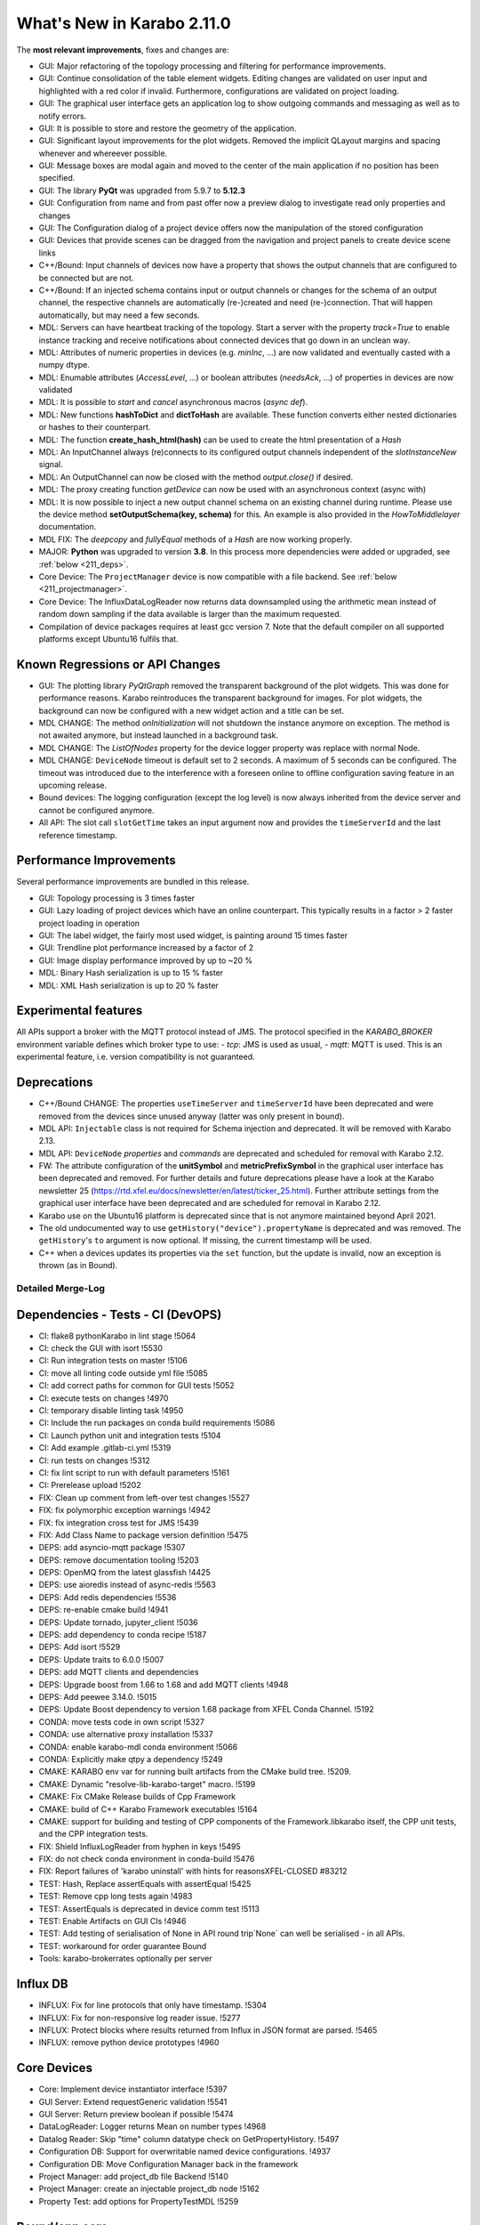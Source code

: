***************************
What's New in Karabo 2.11.0
***************************

The **most relevant improvements**, fixes and changes are:

- GUI: Major refactoring of the topology processing and filtering for performance improvements.
- GUI: Continue consolidation of the table element widgets. Editing changes are validated on user input
  and highlighted with a red color if invalid. Furthermore, configurations are validated on project loading.
- GUI: The graphical user interface gets an application log to show outgoing commands and messaging
  as well as to notify errors.
- GUI: It is possible to store and restore the geometry of the application.
- GUI: Significant layout improvements for the plot widgets. Removed the implicit QLayout margins and spacing
  whenever and whereever possible.
- GUI: Message boxes are modal again and moved to the center of the main application if no position has been specified.
- GUI: The library **PyQt** was upgraded from 5.9.7 to **5.12.3**
- GUI: Configuration from name and from past offer now a preview dialog to investigate read only properties and changes
- GUI: The Configuration dialog of a project device offers now the manipulation of the stored configuration
- GUI: Devices that provide scenes can be dragged from the navigation and project panels to create device scene links

- C++/Bound: Input channels of devices now have a property that shows the output
  channels that are configured to be connected but are not.

- C++/Bound: If an injected schema contains input or output channels or changes for the schema of an output channel, the respective channels are automatically (re-)created and need (re-)connection. That will happen automatically, but may need a few seconds.

- MDL: Servers can have heartbeat tracking of the topology. Start a server with the property *track=True* to enable instance tracking and receive notifications about connected devices that go down in an unclean way.
- MDL: Attributes of numeric properties in devices (e.g. `minInc`, ...) are now validated and eventually
  casted with a numpy dtype.
- MDL: Enumable attributes (`AccessLevel`, ...) or boolean attributes (`needsAck`, ...) of properties in devices are now validated
- MDL: It is possible to `start` and `cancel` asynchronous macros (*async def*).

- MDL: New functions **hashToDict** and **dictToHash** are available. These function converts either
  nested dictionaries or hashes to their counterpart.
- MDL: The function **create_hash_html(hash)** can be used to create the html presentation of a `Hash`
- MDL: An InputChannel always (re)connects to its configured output channels independent of the `slotInstanceNew` signal.
- MDL: An OutputChannel can now be closed with the method *output.close()* if desired.
- MDL: The proxy creating function *getDevice* can now be used with an asynchronous context (async with)

- MDL: It is now possible to inject a new output channel schema on an existing channel during runtime. Please use the device method
  **setOutputSchema(key, schema)** for this. An example is also provided in the *HowToMiddlelayer* documentation.
- MDL FIX: The *deepcopy* and *fullyEqual* methods of a `Hash` are now working properly.

- MAJOR: **Python** was upgraded to version **3.8**. In this process more dependencies were added or upgraded, see :ref:`below <211_deps>`.

- Core Device: The ``ProjectManager`` device is now compatible with a file backend. See :ref:`below <211_projectmanager>`.
- Core Device: The InfluxDataLogReader now returns data downsampled using the arithmetic mean
  instead of random down sampling if the data available is larger than the maximum requested.

- Compilation of device packages requires at least gcc version 7. Note that the default compiler on all supported platforms except Ubuntu16 fulfils that.

Known Regressions or API Changes
++++++++++++++++++++++++++++++++

- GUI: The plotting library *PyQtGraph* removed the transparent background of the plot widgets. This was done for performance
  reasons. Karabo reintroduces the transparent background for images. For plot widgets, the background can now be
  configured with a new widget action and a title can be set.

- MDL CHANGE: The method `onInitialization` will not shutdown the instance anymore on exception. The method is not awaited anymore,
  but instead launched in a background task.

- MDL CHANGE: The `ListOfNodes` property for the device logger property was replace with normal Node.

- MDL CHANGE: ``DeviceNode`` timeout is default set to 2 seconds. A maximum of 5 seconds can be configured.
  The timeout was introduced due to the interference with a foreseen online to offline configuration saving feature in an upcoming release.

- Bound devices: The logging configuration (except the log level) is now always inherited from the device server and cannot be configured anymore.

- All API: The slot call ``slotGetTime`` takes an input argument now and provides the ``timeServerId``
  and the last reference timestamp.

Performance Improvements
++++++++++++++++++++++++

Several performance improvements are bundled in this release.

- GUI: Topology processing is 3 times faster
- GUI: Lazy loading of project devices which have an online counterpart. This typically results in a factor > 2
  faster project loading in operation
- GUI: The label widget, the fairly most used widget, is painting around 15 times faster
- GUI: Trendline plot performance increased by a factor of 2
- GUI: Image display performance improved by up to ~20 %
- MDL: Binary Hash serialization is up to 15 % faster
- MDL: XML Hash serialization is up to 20 % faster


Experimental features
++++++++++++++++++++++

All APIs support a broker with the MQTT protocol instead of JMS.
The protocol specified in the `KARABO_BROKER` environment variable defines which broker type to use:
- *tcp*: JMS is used as usual,
- *mqtt*: MQTT is used.
This is an experimental feature, i.e. version compatibility is not guaranteed.


Deprecations
++++++++++++

- C++/Bound CHANGE: The properties ``useTimeServer`` and ``timeServerId`` have been deprecated and were removed from the devices
  since unused anyway (latter was only present in bound).

- MDL API: ``Injectable`` class is not required for Schema injection and deprecated. It will be removed with Karabo 2.13.

- MDL API: ``DeviceNode`` `properties` and `commands` are deprecated and scheduled for removal with Karabo 2.12.

- FW: The attribute configuration of the **unitSymbol** and **metricPrefixSymbol** in the graphical user interface has been deprecated and removed.
  For further details and future deprecations please have a look at the Karabo newsletter 25 (https://rtd.xfel.eu/docs/newsletter/en/latest/ticker_25.html).
  Further attribute settings from the graphical user interface have been deprecated and are scheduled for removal in Karabo 2.12.

- Karabo use on the Ubuntu16 platform is deprecated since that is not anymore maintained beyond April 2021.

- The old undocumented way to use ``getHistory("device").propertyName`` is deprecated and was removed.
  The ``getHistory``'s ``to`` argument is now optional. If missing, the current timestamp will be used.

- C++ when a devices updates its properties via the ``set`` function, but the update is invalid, now an exception is thrown (as in Bound).


Detailed Merge-Log
==================


Dependencies - Tests - CI (DevOPS)
++++++++++++++++++++++++++++++++++

- CI: flake8 pythonKarabo in lint stage !5064
- CI: check the GUI with isort !5530
- CI: Run integration tests on master !5106
- CI: move all linting code outside yml file !5085
- CI: add correct paths for common for GUI tests !5052
- CI: execute tests on changes !4970
- CI: temporary disable linting task !4950
- CI: Include the run packages on conda build requirements !5086
- CI: Launch python unit and integration tests !5104
- CI: Add example .gitlab-ci.yml !5319
- CI: run tests on changes !5312
- CI: fix lint script to run with default parameters !5161
- CI: Prerelease upload !5202
- FIX: Clean up comment from left-over test changes !5527
- FIX: fix polymorphic exception warnings !4942
- FIX: fix integration cross test for JMS !5439
- FIX: Add Class Name to package version definition !5475
- DEPS: add asyncio-mqtt package !5307
- DEPS: remove documentation tooling !5203
- DEPS: OpenMQ from the latest glassfish !4425
- DEPS: use aioredis instead of async-redis !5563
- DEPS: Add redis dependencies !5536
- DEPS: re-enable cmake build !4941
- DEPS: Update tornado, jupyter_client !5036
- DEPS: add dependency to conda recipe !5187
- DEPS: Add isort !5529
- DEPS: Update traits to 6.0.0 !5007
- DEPS: add MQTT clients and dependencies
- DEPS: Upgrade boost from 1.66 to 1.68 and add MQTT clients !4948
- DEPS: Add peewee 3.14.0. !5015
- DEPS: Update Boost dependency to version 1.68 package from XFEL Conda Channel. !5192
- CONDA: move tests code in own script !5327
- CONDA: use alternative proxy installation !5337
- CONDA: enable karabo-mdl conda environment !5066
- CONDA: Explicitly make qtpy a dependency !5249
- CMAKE: KARABO env var for running built artifacts from the CMake build tree. !5209.
- CMAKE: Dynamic "resolve-lib-karabo-target" macro. !5199
- CMAKE: Fix CMake Release builds of Cpp Framework
- CMAKE: build of C++ Karabo Framework executables !5164
- CMAKE: support for building and testing of CPP components of the Framework.libkarabo itself, the CPP unit tests, and the CPP integration tests.
- FIX: Shield InfluxLogReader from hyphen in keys !5495
- FIX: do not check conda environment in conda-build !5476
- FIX: Report failures of 'karabo uninstall' with hints for reasonsXFEL-CLOSED #83212
- TEST: Hash, Replace assertEquals with assertEqual !5425
- TEST: Remove cpp long tests again !4983
- TEST: AssertEquals is deprecated in device comm test !5113
- TEST: Enable Artifacts on GUI CIs !4946
- TEST: Add testing of serialisation of None in API round trip`None` can well be serialised - in all APIs.
- TEST: workaround for order guarantee Bound

- Tools: karabo-brokerrates optionally per server


Influx DB
+++++++++

- INFLUX: Fix for line protocols that only have timestamp. !5304
- INFLUX: Fix for non-responsive log reader issue. !5277
- INFLUX: Protect blocks where results returned from Influx in JSON format are parsed. !5465
- INFLUX: remove python device prototypes !4960


Core Devices
++++++++++++

- Core: Implement device instantiator interface !5397
- GUI Server: Extend requestGeneric validation !5541
- GUI Server: Return preview boolean if possible !5474

- DataLogReader: Logger returns Mean on number types !4968
- Datalog Reader: Skip "time" column datatype check on GetPropertyHistory. !5497
- Configuration DB: Support for overwritable named device configurations. !4937
- Configuration DB: Move Configuration Manager back in the framework
- Project Manager: add project_db file Backend !5140
- Project Manager: create an injectable project_db node !5162
- Property Test: add options for PropertyTestMDL !5259


Bound/cpp core
++++++++++++++

- Bound: enable namespace definition on server !5375
- Bound: Expose InputChannel ConnectionStatus to DeviceClient interface !4984
- Bound: only minimal configurability of device logging
- Bound: More flexible slot registration
- Bound: Fix missing GIL when destructing SlotWrap's Python object !5453
- Bound: Explicit test for SignalSlotable request !5392
- Bound: appendSchema creates input/output channes like updateSchema
- Bound: Create pipeline channels on schema injection
- Bound: Track missing input channel connections XFEL-CLOSED 84545 XFEL-CLOSED R-83109
- Bound: Add setVectorUpdate(..) to PythonDevice XFEL-CLOSED R-84546
- Bound: DeviceClient extension !5042
- Bound: Clarify hash key length validation error message !4924
- Bound: use BaseException when generic !5075
- Bound: Extend information on slotGetTime from bound !5264
- Bound: Fix adler ctrl sum: 'deadline' property in MqttBroker !5294
- Karathon: minor cleaningsRemove unused, const ref, ...
- C++/bound: Avoid mqtt crashes
- C++/bound: Do not use KARABO_BROKER in JmsConnection
- C++/bound: Proper tables for framework (and test) devices
- C++/bound: gcc 7 is required now, Ubuntu16 deprecated
- C++/Bound: remove progress variable !4938
- C++/Bound: Remove useTimeServer and timeServerId from base device !5056
- C++/Bound: Validate table element cardinality. !5370
- C++ Add reference timestamp and timeServerId to the reply of Device::slotGetTime. !5520
- C++: ParameterException for unfixable missing default values for table columns. !5391
- C++: Add check for default values of simple and vector elements (and tests). !5390
- C++: Sanitize Table Element !5382
- C++: remove old BOOST_FOREACH calls !5256
- C++: place configuration macros out of namespaces !4954
- C++: Order DetectorGeometry initializer list !5258
- C++: allow fine grained version protection !5065
- C++: Use Initializer Lists and avoid postIncrement !5092
- C++:  Better validation failure messages for state and alarms !5507
- C++: Add missing include in MetaTools.hh !5506
- C++: Add warning to data logger manager
- C++: Do not send pipeline data under mutex lock* take care that synchronous tcp writing is not done when `m_registeredCopyInputsMutex` is locked
- C++: Get rid of DEBUG messages...about ignoring arguments of response.
- C++: Fix missing interface imports XFEL_CLOSED 89943
- C++: GuiServerDevice "debug to log" slot, require 2.10 client* clean a bit our logs from timeout noise (single line is enough) * add a gui server device debug slot that dumps the result of `slotDumpDebugInfo`
- C++: Fix treatment of empty nodes after schema 'subtraction' !5454
- C++: Protect Strand against exception in posted handler !5452
- C++: Clean some slot registrations
- C++: More info on unknown exceptions
- C++: Better logs of output channel
- C++: fix occasional CI failure due to Mqtt
- C++: partial include clean-up, avoiding karabo/*.hpp !5343
- C++: Invalid internal device updates should throw
- Enable MQTT broker in karabo-brokermessagelogger XFEL-CLOSED 28421
- C++: More robust input channel (re-)connection
- C++: Minor fix input channel disconnect
- C++: Add debug output in SignalSlotable_TestRecently seen rare crashes without clue whether in JMS or MQTT part.
- C++: Clean MqttClient test, i.e. use proper source of default domain !5235
- C++ test:  Robust DeviceClient::registerChannelMonitor
- C++: Proper broadcast handling in Broker classes
- C++: Output channel disconnection for schema changes
- C++ tests: Increase timeouts in InputOutputChannel_Test.cc !5197
- C++: Get rid of Hash copy when writing to JMS broker !5194
- C++: Input channels of devices show their connected output channels XFEL-CLOSED #83108
- C++: Concurrency safe manipulation of vector properties
- C++ JMS reading: respect handler setting order
- C++: Proper typedef names for async handlers for broker and influx !5009
- C++: Alarm signal with priority to ensure order
- C++: MQTT: Provide some message ordering guarantees !5217
- C++: MQTT integration - no order guarantees !5182
- C++: Fix and clean Broker API !4990
- C++: Expose input channel status tracking to DeviceClient interface
- C++:  InputChannel connection tracker
- C++: Clean input channel
- C++: Schema injection automatically creates Input-/OutputChannel
- C++: Fix EOS handling and its test for many-to-one pipeline !4944
- C++: Remove shortcut destinations before signal is sent to broker
- C++: Ensure signals have a non-empty signalInstanceId
- Document known issues for bound !5314


Middlelayer Core
++++++++++++++++

- MACRO: add tests for coroutines !5205
- MACRO: adapt jupyter notebook to 3.8 !5183
- MDL: a proxy changeHandler can be subscribed !5011
- FIX: ipykernel installation relative path !5134
- MDL: MQTT: Signalslot connection from signal side
- MDL:  MQTT: Refactor to hide paho client details !5230
- MDL: Adapt MDL tests and MQTT API !5429
- MDL: Replace ExitStack by AsyncExitStack and remove ordering !5325
- MDL: MQTT integration !5148
- MDL: separate exist_db in a submodule !5116
- ALL APIs: Do not wait for broker to acknowledge acknowledgements !4786
- MDL: chatty bound plugin loading does not fail !5554
- MDL: Format QuantityValue for small values !5540
- MDL: adapt projectManager run file !5179
- MDL: File Based ProjectManager !5062
- MDL: jupyter-notebook install in develop mode !5180
- MDL: deprecate ancient getHistory syntax !5228
- MDL: Implement async with for proxies !5511
- MDL: Protect against badly assigned relative and absolute errors !5517
- MDL: Use deepcopy for getTopology !5477
- MDL: Protect macros from register and cancel !5443
- MDL: Set a default timeout for DeviceNode !5445
- MDL: Deprecate DeviceNode Properties and Commands !5427
- MDL: InputChannel provide handlers for connected events !5248
- MDL: Provide defaults for options, minIncs, and minSizes !5387
- MDL: Rename karabo_hash to data folder !5376
- MDL: Send empty rowSchema for empty Hashlist !5374
- MDL: Enhance sanitize of the table element !5368
- MDL: Change exception appearance to be more user friendly !5373
- MDL: This adds a faulty Slot to the property test mdl !5362
- MDL: Deprecation announcement for Injectable !5265
- MDL: Add isSet to cli namespace !5305
- MDL: Tables provide their rowSchema as bindings !5245
- MDL: Spend an attributes dict to a descriptor !5238
- MDL: Implement verbose output when developers try to iterate over singletons !5226
- MDL: Also catch cancelled error when cancelling a macro thread !5121
- MDL: Native code style check and new syntax in test !5101
- MDL: Proxy del exception protection !5110
- MDL: Fix Hash paths !5135
- MDL: Provide wrapper to change output schema !5022
- MDL: Provide a wrapper for get_array_data !5145
- MDL: Add close handler to pipeline proxy and test !5143
- MDL: use updateDevice everywhere !5122
- MDL: Raise on death for proxy refactor !5120
- MDL: Future compatibility of Slot descriptor !5102
- MDL: Remove preInitialization !5119
- MDL: More public imports and doc adjustment !5118
- MDL: Sync daemon error !5188
- Heartbeats in Middlelayer !3874
- MDL: Document dependency changes !5117
- MDL: Align queue and lock for future upgrades !5109
- MDL: Expose newest_timestamp in mdl !5115
- MDL: Use async with for pipeline locks !5111
- MDL: Interfaces test of macro API to new syntax !5112
- MDL: Provide async macro slots !5099
- MDL: Ensure synchronized coroutines !5100
- MDL: Properly close output channels !5020
- MDL: Remove ListOfNodes in logger !5010
- MDL: Use hash setElement when sending changes for performance !5016
- MDL: Fix vector hash return type !5014
- Upgrade Python to 3.8 !5079
- MDL: Expose timeServer information and meta reference via slotGetTime !5058
- MDL: Convert to async syntax !5061
- MDL: Extend attributes with validation on Enums and booleans !5057
- MDL: Provide lazy alarm attributes !5055
- MDL: Attributes cast, validate in regions and have correct dtype !5049
- MDL: Float point attribute have at least 64 bit - Follow up !5053
- MDL: Align property test mdl devices !5054
- MDL: Enhance schema injection of parameters !5025
- MDL Remove unused open mq code !5038
- MDL: Pipelines always reconnect independent from instanceNew !5021
- MDL: Fix output channel names with underscores !5019
- MDL: Increase hash test coverage for vectors and serializations !4981
- MDL: Align heartbeats with c++ for server and devices !4986
- MDL: Make JSON encoder Middlelayer independent !4957
- MDL: Protect MDL pipelines with regex !4949
- MDL: Separate onInitialization from instantiation !4947
- MDL: Move configurable test to native and keep injectable/devicenode !4980
- Native: Import Iterable from collections.abc !5254
- Native: Support hashlist html !5418
- Native: Make use of pathlib when serializing python hash !5491
- Native: provide a little test for attr names !5532
- Native: Be restrictive on HashLists !5463
- Native: Fix numpy numbers !5416
- Native: Sanitize table element row schemas with default values !5279
- Native: More mutable Hash tests !5290
- Native: Provide a getElement in analogon to setElement !5278
- Macro API: Code quality checker active again !5103
- Native: Extend tests for Hash file writers (Bin/XML) !5028
- Native: Increase configurable test coverage !5035
- Native: Add a function to get descriptors from data !5045
- Native: Replace fromstring on descriptors !5046
- Native: Fix Hash deepcopy of Upper Hash Attributes !5029
- Native: Provide a hashToDict function !5027
- Native: Rudimentary hash html test !5030
- Native: String converters !5037
- Native: Add structure and content checks for the html generated by karabo.native.karabo_hash.utils.create_html_hash. !5044
- Native: Increase test coverage for alarms, minmax and casts of descriptors !5034
- Native: Add base types test for karabo values !5017
- Native: Test class schema hash types !4992
- Native: Speed up XML serialization !4994
- Native: Benchmark XML and Binary for python api !4993
- Native: Fix cyclic modules !4988
- Native: Recreate the table hash test !4982
- Native: Plugin new structure !4967
- Native: Separate Hash integration !4963
- Native: Cleanup the import situation !4961
- Native: Create a Hash package, split network !4955
- Macro: Provide a way to define abstract macro state machine !5523
- ikarabo: Fix regex for device instances !5063


Graphical User Interface
++++++++++++++++++++++++

- GUI: add protocol registration utility !5215
- GUI: make protocol registration robust !5200
- Common: Fix macro ast parsing with import time and different call !5422
- GUI: remove protocol registration at application start !5280
- GUI: adapt weblink widget to karabo url scheme !5274
- GUI: fix installation path for protocol handler !5166
- GUI: Add karabo:// URL protocol
- GUI: Fix copy paste models !5000
- GUI: Use traits Event on export current tool !5026
- GUI: Add WaitForEvents flag for processEvents !5005
- GUI: Resize scene dialog !4958
- GUI: Add an offset on pasted scene objects !4916
- GUI: Scale font size with the operating system !4945
- GUI: Change trait setting to trait_set !4951
- GUI: Include view option also for trendlines !5568
- GUI: Speed up project loading for online devices !5555
- GUI: Fix topology context !5559
- GUI: Account for missing schema in scene retrieval for project devices !5560
- GUI: Reset topology models !5556
- GUI: Fix picker tool for pseudocolor images !5551
- GUI: Place a picker parent !5553
- GUI: Fix Frameslider SizePolicy !5552
- GUI: Use table button delegate in alarm panel !5549
- GUI: Fix runconfigurator widget parenting !5548
- GUI: Protect against race condition in device tree !5547
- GUI: Instance Info update correctly for device tree !5546
- GUI: Move max num points to the multi curve graph !5542
- GUI: Fix colorbar same levels !5545
- GUI: Daemon delegate !5539
- GUI: Image cleanup and merge !5544
- GUI: Double click note !5538
- GUI: Remove globals file !5537
- GUI: Create itemtypes module !5535
- GUI: Add note about scene link creation !5505
- GUI: Access related code at single place !5534
- GUI: Boost up configurator performance by checking display type only for strings !5487
- GUI: RunConfigurator widget groups are not editable !5531
- GUI: Add a project conflict note !5503
- GUI: Add high dpi note !5499
- GUI: DaqPolicy filter in config sanitize !5518
- GUI: Add isort and sort dependencies !5524
- GUI: Enable drag&drop from device tree !5501
- GUI: Add a rotated gate valve icon !5516
- GUI: Align error tests with the latest native changes !5519
- GUI: Fix absolute error check for label widget !5515
- GUI: Provide a scene text and size hint when dragging a scene !5509
- GUI: Fix the image toolbar for single optional tools, e.g. picker !5513
- GUI: Use Grafana Icon for action !5514
- GUI: A new camera icon !5508
- GUI: Move app error to logger debug and add more !5502
- GUI: Add note about device dragging !5504
- GUI: Preview configuration from name !5500
- GUI: Provide a configuration preview for configuration from past and name !5471
- GUI: Add a note for window geometry !5498
- GUI: Add option to erase existing geometry !5494
- GUI: Enable drag of project devices on scene !5492
- GUI: Fix the GUI tests !5493
- GUI: Provide dialog to erase and purge properties of configurations !5466
- GUI: Forward compatibility of unknown status in topology !5469
- GUI: Drag devices from navigation on scene !5480
- GUI: Show a better error message when device is not online in device scene link !5485
- GUI: Move message boxes only to main window center if not minimized !5468
- GUI: Enable to register protocol from the gui client !5462
- GUI: Fix tree item data for drag & drop !5479
- GUI: Use Get and Save for configuration from name !5470
- GUI: Startup of GUI application with size and rendering !5449
- GUI: Implement the next chunk of logs in the gui client !5460
- GUI: Make plot properties like background and title optional !5461
- GUI: Include table in validate value !5456
- GUI: Provide tests for device model and filter model !5426
- GUI: Add a parent to the webcam graph !5455
- GUI: Use paths to report problems for configuration !5459
- GUI: Provide first chunk of logger messages !5450
- GUI: Optimize display type check in table element !5457
- GUI: Fix reset search bar on disconnect and make harmonize !5451
- GUI: Enable to save geometry of main window on request !5448
- GUI: Message box tries to get main window if no parent is passed !5447
- GUI: Init Reply can provide directly a reason !5446
- GUI: Expose BaseTableController to the world !5420
- GUI: Patch the dynamicRangeLimit of plot items !5431
- GUI: Validate options in bindings !5404
- GUI: Images can have transparent background !5440
- GUI: DeviceConfigurationDialog can highlight violations !5434
- GUI: Show description for attributes in table and always a header !5438
- GUI: Improve tree view search / clear !5430
- GUI: Reserve some space for the server info and different startup message !5432
- GUI: Increase daemon controller performance !5221
- GUI: Implement vector size check in binding check !5403
- GUI: Implement configuration dialogs in system topology !5428
- GUI: More tests for topology !5424
- GUI: Device interface filtering -- Performance !5396
- GUI: Use QtFilterModel for topology !5059
- GUI: Remove unused globals !5413
- GUI: Fix the default image graph scaling !5419
- GUI: Add qucik link for documentation !5410
- GUI: Increase processing wait time before executing function in timeit !5408
- GUI: Align about dialog, RTD change and 2021 !5412
- GUI: Remove unused options edit dialog !5415
- GUI: Device tree model performance increase !5406
- GUI: Performance increase system topology !5405
- GUI: Performance update configurator !5401
- GUI: Add tests for simple validator and fix string conversion !5402
- GUI: Set uniformRowHeights in the runconfigurator widget !5243
- GUI: Clean a bit the image graph !5384
- GUI: Remove adjustSize when move to cursor !5378
- GUI: Allow to copy information from the log widget to clipboard !5389
- GUI: Include minSize in the binding default value calculation !5386
- GUI: Fix the GUI CI test !5385
- GUI: Improve array handling !5379
- GUI: Take into account the minimum or options when taking default value !5354
- GUI: Cleanup server (broker) info !5380
- GUI: Table split of model view !5377
- GUI: Implement daylight saving time in graph !5383
- GUI: Move GUI to qtpy !5381
- GUI: LevelsDialog can work with same levels and is always on top !5365
- GUI: Move cinema wizard to wizards !5356
- GUI: Also show Karabo Errors as user friendly error messages !5364
- GUI: Integerbindings account for overflows !5371
- GUI: Fix manager tests with magic mock message boxes !5369
- GUI: Include limits in binding checks !5340
- GUI: Patch viewboxes for performance reasons !5366
- GUI: Enable message box select and copy test !5363
- GUI: Show a user friendly message box on reconfigure error !5361
- GUI: Improve levels dialog and colorbar widget parenting !5352
- GUI: Refactor and clean array controllers !5357
- GUI: Popup the daemon boxes with parent !5358
- GUI: Substitute fonts coming from devices !5360
- GUI: Implement view on column attributes in table !5347
- GUI: Enhance move to cursor function !5351
- GUI: Message box requires operator interaction again !5348
- GUI: Use the fast path validate in sanitize table element !5346
- GUI: Implement generic binding delegate !5345
- GUI: Support units in the table element !5344
- GUI: Implement minSize and maxSize in table element !5339
- GUI: Little cleanup for the table role !5342
- GUI: Binding None protection in fast data on disconnect !5303
- GUI: Move binding based validator to validattors !5341
- Lib: Table contract manifesto !5315
- GUI: Fix setting of empty vector in table !5336
- GUI: Vector delegate for tables !5329
- GUI: Code quality in validator test !5338
- GUI: Enhance list validator for scientific notation and tests !5328
- GUI: Enhance the combobox delegate !5320
- GUI: Enhance simple delegate with min max validation !5321
- GUI: Enable setting of plot background and title !5252
- FW: No unit modification from the GUI and config manager !5317
- GUI: Enable Select All and Copy in text log widget with context menu !5233
- GUI: Add a get native vector min max !5313
- GUI: Simplify project load dialog !5301
- GUI: Better log handling the GUI, enable colors !5284
- GUI: Set UnitLabel layout spacing to zero !5333
- GUI: Greatly enhance number deleagte, only change table on changes !5295
- GUI: Fix table element context menu handling !5302
- GUI: Greatly enhance number deleagte, only change table on changes !5295
- GUI: Use check as validate_trait wrapper for binding !5310
- GUI: Create a place for wizards !5291
- GUI: Increase realign Hash performance !5300
- GUI: Rename a few menus in the menu bar !5293
- GUI: Split validate functions from config !5297
- GUI: QDateTime.fromTime_t is deprecated !5286
- GUI: Separate compare function from binding utils !5263
- GUI: Remove table partial functions !5289
- GUI: Remove unnecessary autoscale patch in plot base !5219
- GUI: Fix table style, options debug and delegate readOnly !5288
- GUI: Increase the priority for the array graph for NDArrays !5251
- GUI: Fix cinema typo in wizard !5292
- GUI: Move request related code to request !5287
- GUI: Provide feedback for corrupted tables !5255
- GUI: Cinema Weblink configurator
- GUI: Table validate simple !5239
- GUI: Enable cinema to run with multiple scenes !5275
- GUI: Prevent sigterm in cinema and theatre !5260
- GUI: Enable request time information in GUI client !5060
- GUI: Cleanup image utils !5268
- GUI: Validate readOnly columns properly in tables !5262
- GUI: Work on numpy clip performance !5266
- GUI: Fix project load dialog flickering !5231
- GUI: Move back to Python 3.6 !5267
- GUI: Spray some parent in graph images !5261
- GUI: Clean the has_changes with floating points !5246
- GUI: Use flat iter all from the Hash !5244
- GUI: Fix state color widget alpha setting !5223
- GUI: Move the Table element completely on bindings !5237
- GUI: Allow NDArray bindings to be double clicked !5250
- GUI: Performance increase of Label !5218
- GUI: Significantly speed up tree views !5240
- GUI: Use apply project configuration for project devices and their offline configurations !5224
- GUI: Manually create background timer for parent setting !5222
- GUI: Sanitize table configuration from projects !5211
- GUI: Compatibility with MacOS 11 for new Qt version !5220
- GUI: QApplication can listen to palette changes !5208
- GUI: Fix table changes and validation !5214
- GUI: Upgrade to Python 38 and PyQt5.12 !5213
- GUI: Generate corresponding default values on demand !5184
- GUI: Temporary downgrade lttbc !5210
- GUI: Remove first patches of ROI !5149
- GUI: Add a logger place to the karabo gui !5150
- GUI: Fix background color setting where no alpha is specified !5158
- GUI: Fix trendline latest timestamp having numpy type !5186
- GUI: More safe on future protocols !5172
- GUI: Slightly refactor table validation for overview !5177
- GUI: Fix datetime appearance on trendline on windows !5146
- GUI: Rollimage test increase and future compatibility with numpy !5159
- GUI: Process events on main window render !5169
- GUI: Remove transparency of image layout !5170
- GUI: Fix multiple plots in vector graph !5171
- GUI: Remove transparent graphics view !5168
- GUI: Fix Image Item flip axis !5147
- GUI: Forward compatibility of property history requests !5157
- GUI: setResizeMode is deprecated, use setSectionResizeMode !5156
- GUI: Allow to completely disable high dpi !5160
- GUI: Fix Crosshair ROI on plots !5141
- GUI: Cleanup more the axis item and remove patches !5129
- GUI: Implement own image item !5125
- GUI: Setup a generic binding validator !5133
- GUI: Fix table element configuration on init only tables !5126
- GUI: Unify array handling !5108
- GUI: Provide coerce functionality to trait types !5132
- GUI: Table uses binding for row schema !5130
- GUI: Fix scatter plot item initial parameter and cleanup !5128
- GUI: Update PyQtGraph and  adjustments for plots !5076
- GUI: Fix pendialog !5090
- GUI-Common: Rewrite yield tests and a few modifications !5105
- GUI: Image adjustments for pyqtgraph update !5068
- GUI: Axis item double click !5083
- GUI: Enhance Image Layout - Remove unnecessary margins !5069
- GUI: Remove margins from trendline layout !5071
- GUI: One more margin for the image layout !5072
- GUI: Fixes graphs viewbox menu !5088
- GUI: Use bytescale in images !5074
- GUI: Protect VectorXY from device intstantiations !5067
- GUI: Only use reason for request failures !5048
- GUI: Invisible Eye icon !5078
- GUI: setContentsMagins to 0 for plot widgets !5070
- GUI: Dialogs get an own ui folder !5050
- GUI: Move line model slighly up in generic scene !5051
- GUI: Remove requestFromSlot calls and use requestGeneric !5047
- GUI: Set widget to None in table element on destroy !5043
- GUI: Take the int of the localDotsPerInch !5040
- GUI: document GUI upgrade path
- GUI: Significantly decrease margins in trendline layout !5031
- GUI: Prevent float casting in line edit controller !4999
- GUI: Benchmark the binding !5004
- GUI: Provide a float binding preserving float type !4998
- GUI: Configuration has_changes with 0.0 values !5001
- GUI: Prevent wrong float casting in display label !5002
- GUI: Improve widget dragging from configurator for Slots and Images !4952
- GUI: Fix plot widget references !4900
- GUI: Add NumpyRange trait !4943
- GUI: Provide quick grafana link in the karaboGUI !4940
- GUI: Use native axis item pyqtgraph !4897
- GUI: Protect histogram graph against booleans !4936


.. _211_deps:

Table of changed dependencies
+++++++++++++++++++++++++++++

Please take note of the changed dependencies:


+--------------------+------------------+-----------+
| **library**        | **Old**          | **New**   |
+====================+==================+===========+
| atomicwrites       | NEW              | 1.4.0     |
+--------------------+------------------+-----------+
| attrs              | NEW              | 20.3.0    |
+--------------------+------------------+-----------+
| colorama           | NEW              | 0.4.4     |
+--------------------+------------------+-----------+
| cython             | 0.29.15          | 0.29.21   |
+--------------------+------------------+-----------+
| dateutil           | 2.2              | 2.8.1     |
+--------------------+------------------+-----------+
| flake8             | 3.3.0            | 3.8.4     |
+--------------------+------------------+-----------+
| flaky              | 3.4.0            | 3.7.0     |
+--------------------+------------------+-----------+
| importlib-metadata | NEW              | 3.3.0     |
+--------------------+------------------+-----------+
| iniconfig          | NEW              | 3.3.0     |
+--------------------+------------------+-----------+
| ipython            | 7.2.0            | 7.19.0    |
+--------------------+------------------+-----------+
| jedi               | 0.15.1           | 0.17.2    |
+--------------------+------------------+-----------+
| lxml               | 3.6.4            | 4.4.3     |
+--------------------+------------------+-----------+
| more-itertools     | NEW              | 8.6.0     |
+--------------------+------------------+-----------+
| numpy              | 1.13.3           | 1.15.4    |
+--------------------+------------------+-----------+
| packaging          | NEW              | 20.8      |
+--------------------+------------------+-----------+
| parso              | NEW              | 0.7.1     |
+--------------------+------------------+-----------+
| pexpect            | 3.1              | 4.8.0     |
+--------------------+------------------+-----------+
| pickleshare        | 0.7.3            | 0.7.5     |
+--------------------+------------------+-----------+
| pluggy             | NEW              | 0.13.1    |
+--------------------+------------------+-----------+
| prompt_toolkit     | 2.0.10           | 3.0.10    |
+--------------------+------------------+-----------+
| ptyprocess         | NEW              | 0.7.0     |
+--------------------+------------------+-----------+
| py                 | 1.4.31           | 1.10.0    |
+--------------------+------------------+-----------+
| pybind11           | NEW              | 2.6.1     |
+--------------------+------------------+-----------+
| pycodestyle        | 2.3.1            | 2.6.0     |
+--------------------+------------------+-----------+
| pyflakes           | 1.5.0            | 2.2.0     |
+--------------------+------------------+-----------+
| pygments           | 2.0.2            | 2.7.4     |
+--------------------+------------------+-----------+
| pyparsing          | 2.0.1            | 2.4.7     |
+--------------------+------------------+-----------+
| pytest             | 2.9.2            | 6.2.1     |
+--------------------+------------------+-----------+
| python             | 3.6.7            | 3.8.7     |
+--------------------+------------------+-----------+
| scipy              | 0.18.0           | 1.5.4     |
+--------------------+------------------+-----------+
| six                | 1.10.0           | 1.15.0    |
+--------------------+------------------+-----------+
| toml               | NEW              | 0.10.2    |
+--------------------+------------------+-----------+
| traitlets          | 4.2.2            | 5.0.5     |
+--------------------+------------------+-----------+
| wcwidth            | 0.1.7            | 0.2.5     |
+--------------------+------------------+-----------+
| zipp               | NEW              | 1.1.0     |
+--------------------+------------------+-----------+

.. _211_projectmanager:

Project Manager Updates
+++++++++++++++++++++++

In Karabo 2.11, the project manager is now able to use the filesystem as a backend.
This restores the possibility to run a fully featured karabo installation in
user space without needing an ExistDB server instance either through network or
inside a docker container.

This solution will force to adapt the ``run`` file of the project database manager.
The initial configuration of the ``ProjectManager`` has to change from:

.. code-block:: bash

  init='{"KaraboProjectDB":{"classId":"ProjectManager", "host": "thehostname", "port": 8080}}'

to:

.. code-block:: bash

  init='{"KaraboProjectDB":{"classId":"ProjectManager","projectDB":{"protocol": "exist_db", "exist_db":{"host": "thehostname", "port": 8080}}}}'

The default run file contains instructions on how to use the filesystem as a
projectDB backend. More info is available :ref:`here <run/all_local>`.
